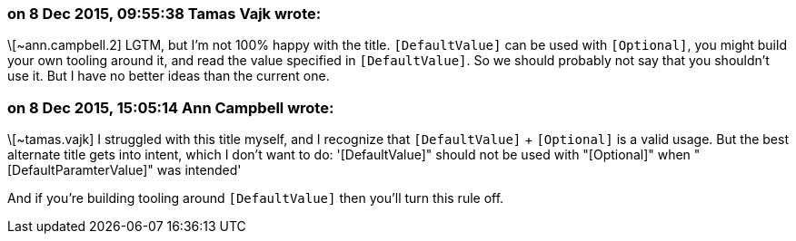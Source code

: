 === on 8 Dec 2015, 09:55:38 Tamas Vajk wrote:
\[~ann.campbell.2] LGTM, but I'm not 100% happy with the title. ``++[DefaultValue]++`` can be used with ``++[Optional]++``, you might build your own tooling around it, and read the value specified in ``++[DefaultValue]++``. So we should probably not say that you shouldn't use it. But I have no better ideas than the current one.



=== on 8 Dec 2015, 15:05:14 Ann Campbell wrote:
\[~tamas.vajk] I struggled with this title myself, and I recognize that ``++[DefaultValue]++`` + ``++[Optional]++`` is a valid usage. But the best alternate title gets into intent, which I don't want to do: '[DefaultValue]" should not be used with "[Optional]" when "[DefaultParamterValue]" was intended'


And if you're building tooling around ``++[DefaultValue]++`` then you'll turn this rule off.

